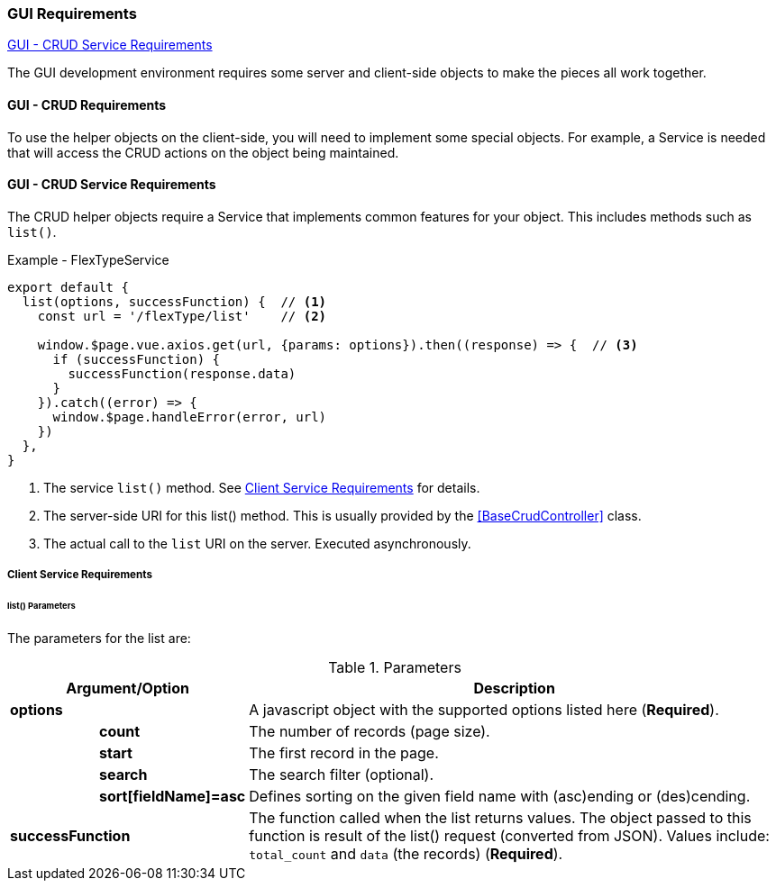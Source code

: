 
=== GUI Requirements

ifeval::["{backend}" != "pdf"]
[inline-toc]#<<GUI - CRUD Service Requirements>>#

endif::[]

The GUI development environment requires some server and client-side objects
to make the pieces all work together.



==== GUI - CRUD Requirements

To use the helper objects on the client-side, you will need to implement some special
objects.  For example, a Service is needed that will access the CRUD actions on the object
being maintained.


==== GUI - CRUD Service Requirements

The CRUD helper objects require a Service that implements common features for your
object.  This includes methods such as `list()`.

[source,javascript]
.Example - FlexTypeService
----
export default {
  list(options, successFunction) {  // <.>
    const url = '/flexType/list'    // <.>

    window.$page.vue.axios.get(url, {params: options}).then((response) => {  // <.>
      if (successFunction) {
        successFunction(response.data)
      }
    }).catch((error) => {
      window.$page.handleError(error, url)
    })
  },
}
----
<.> The service `list()` method.  See <<Client Service Requirements>> for details.
<.> The server-side URI for this list() method.  This is usually provided by
    the <<BaseCrudController>> class.
<.> The actual call to the `list` URI on the server.  Executed asynchronously.


===== Client Service Requirements

[[client-service-list-parameters]]
====== list() Parameters

The parameters for the list are:

.Parameters
[cols="1,1,6"]
|===
2+|Argument/Option|Description

2+| *options*    | A javascript object with the supported options listed here (*Required*).
|| *count*    | The number of records (page size).
|| *start*    | The first record in the page.
|| *search*   | The search filter (optional).
|| *sort[fieldName]=asc*|  Defines sorting on the given field name with (asc)ending or
                          (des)cending.
2+| *successFunction* | The function called when the list returns values.
                      The object passed to this function is result of the
                      list() request (converted from JSON).  Values include:
                      `total_count` and `data` (the records) (*Required*).

|===



